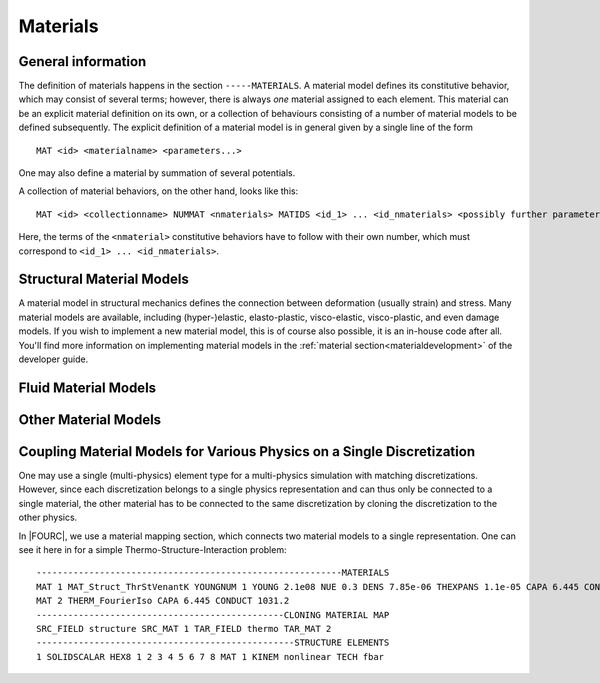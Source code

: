 .. _materials:

Materials
===========

General information
--------------------

The definition of materials happens in the section ``-----MATERIALS``.
A material model defines its constitutive behavior, which may consist of several terms;
however, there is always *one* material assigned to each element.
This material can be an explicit material definition on its own,
or a collection of behaviours consisting of a number of material models to be defined subsequently.
The explicit definition of a material model is in general given by a single line of the form

::

   MAT <id> <materialname> <parameters...>

One may also define a material by summation of several potentials.

A collection of material behaviors, on the other hand, looks like this:

::

   MAT <id> <collectionname> NUMMAT <nmaterials> MATIDS <id_1> ... <id_nmaterials> <possibly further parameters>

Here, the terms of the ``<nmaterial>`` constitutive behaviors have to follow with their own number,
which must correspond to ``<id_1> ... <id_nmaterials>``.




Structural Material Models
--------------------------


A material model in structural mechanics defines the connection between deformation (usually strain) and stress.
Many material models are available, including (hyper-)elastic, elasto-plastic, visco-elastic, visco-plastic, and even damage models.
If you wish to implement a new material model, this is of course also possible, it is an in-house code after all.
You'll find more information on implementing material models in the :ref:`material section<materialdevelopment>` of the developer guide.



Fluid Material Models
---------------------



Other Material Models
---------------------

Coupling Material Models for Various Physics on a Single Discretization
-----------------------------------------------------------------------

One may use a single (multi-physics) element type for a multi-physics simulation with matching discretizations.
However, since each discretization belongs to a single physics representation and can thus only be connected to a single material,
the other material has to be connected to the same discretization by cloning the discretization to the other physics.

In |FOURC|, we use a material mapping section, which connects two material models to a single representation.
One can see it here in for a simple Thermo-Structure-Interaction problem:

::

   ----------------------------------------------------------MATERIALS
   MAT 1 MAT_Struct_ThrStVenantK YOUNGNUM 1 YOUNG 2.1e08 NUE 0.3 DENS 7.85e-06 THEXPANS 1.1e-05 CAPA 6.445 CONDUCT 1031.2 INITTEMP 273.15
   MAT 2 THERM_FourierIso CAPA 6.445 CONDUCT 1031.2
   -----------------------------------------------CLONING MATERIAL MAP
   SRC_FIELD structure SRC_MAT 1 TAR_FIELD thermo TAR_MAT 2
   -------------------------------------------------STRUCTURE ELEMENTS
   1 SOLIDSCALAR HEX8 1 2 3 4 5 6 7 8 MAT 1 KINEM nonlinear TECH fbar


.. ToDo::

    Here we should have a list of the discretizations that can be coupled


